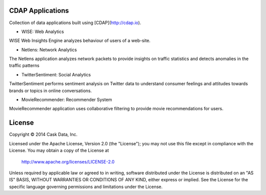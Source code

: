 CDAP Applications
=================

Collection of data applications built using [CDAP](http://cdap.io).

* WISE: Web Analytics
WISE Web Insights Engine analyzes behaviour of users of a web-site.

* Netlens: Network Analytics
The Netlens application analyzes network packets to provide insights on traffic statistics and detects anomalies in the traffic patterns

* TwitterSentiment: Social Analytics
TwitterSentiment performs sentiment analysis on Twitter data to understand consumer feelings and attitudes towards brands or topics in online conversations.

* MovieRecommender: Recommender System
MovieRecommender application uses collaborative filtering to provide movie recommendations for users.

License
=======

Copyright © 2014 Cask Data, Inc.

Licensed under the Apache License, Version 2.0 (the "License"); you may not use this file except in compliance with the License. You may obtain a copy of the License at

  http://www.apache.org/licenses/LICENSE-2.0

Unless required by applicable law or agreed to in writing, software distributed under the License is distributed on an "AS IS" BASIS, WITHOUT WARRANTIES OR CONDITIONS OF ANY KIND, either express or implied. See the License for the specific language governing permissions and limitations under the License.
